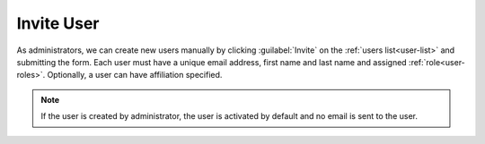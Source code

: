 .. _user-invite:

Invite User
***********

As administrators, we can create new users manually by clicking :guilabel:`Invite` on the :ref:`users list<user-list>` and submitting the form. Each user must have a unique email address, first name and last name and assigned :ref:`role<user-roles>`. Optionally, a user can have affiliation specified.

.. TODO::

    Add screenshot of user creation form


.. NOTE::

    If the user is created by administrator, the user is activated by default and no email is sent to the user.
